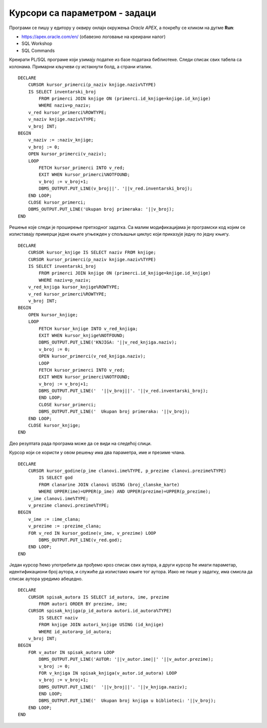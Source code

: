Курсори са параметром - задаци
==============================

.. suggestionnote::

    Следе примери програма написаних у језику PL/SQL који користе курсоре са параметрима. У решењима ће понегде бити употребљен експлицитан, а понегде имплицитан начин рада са курсором. 

Програми се пишу у едитору у оквиру онлајн окружења *Oracle APEX*, а покрећу се кликом на дугме **Run**:

- https://apex.oracle.com/en/ (обавезно логовање на креирани налог)
- SQL Workshop
- SQL Commands

Креирати PL/SQL програме који узимају податке из базе података библиотеке. Следи списак свих табела са колонама. Примарни кључеви су истакнути болд, а страни италик. 

.. image:: ../../_images/slika_73a.jpg
   :width: 600
   :align: center

.. questionnote::

    1. Приказати инвентарске бројеве свих примерака књиге чији се назив уноси са тастатуре. 

::

    DECLARE
        CURSOR kursor_primerci(p_naziv knjige.naziv%TYPE) 
        IS SELECT inventarski_broj
            FROM primerci JOIN knjige ON (primerci.id_knjige=knjige.id_knjige)
            WHERE naziv=p_naziv;
        v_red kursor_primerci%ROWTYPE;
        v_naziv knjige.naziv%TYPE;
        v_broj INT;
    BEGIN
        v_naziv := :naziv_knjige;
        v_broj := 0;
        OPEN kursor_primerci(v_naziv);
        LOOP
            FETCH kursor_primerci INTO v_red;
            EXIT WHEN kursor_primerci%NOTFOUND;
            v_broj := v_broj+1;
            DBMS_OUTPUT.PUT_LINE(v_broj||'. '||v_red.inventarski_broj);
        END LOOP;
        CLOSE kursor_primerci;
        DBMS_OUTPUT.PUT_LINE('Ukupan broj primeraka: '||v_broj);
    END


.. questionnote::

    2. Приказати за сваку књигу инвентарске бројеве свих примерака те књиге. 

Решење које следи је проширење претходног задатка. Са малим модификацијама је програмски код којим се излиставају примерци једне књиге угњежден у спољашњи циклус који приказује једну по једну књигу. 

::

    DECLARE
        CURSOR kursor_knjige IS SELECT naziv FROM knjige;
        CURSOR kursor_primerci(p_naziv knjige.naziv%TYPE) 
        IS SELECT inventarski_broj
            FROM primerci JOIN knjige ON (primerci.id_knjige=knjige.id_knjige)
            WHERE naziv=p_naziv;
        v_red_knjiga kursor_knjige%ROWTYPE;
        v_red kursor_primerci%ROWTYPE;
        v_broj INT;
    BEGIN
        OPEN kursor_knjige;
        LOOP
            FETCH kursor_knjige INTO v_red_knjiga;
            EXIT WHEN kursor_knjige%NOTFOUND;
            DBMS_OUTPUT.PUT_LINE('KNJIGA: '||v_red_knjiga.naziv);
            v_broj := 0;
            OPEN kursor_primerci(v_red_knjiga.naziv);
            LOOP
            FETCH kursor_primerci INTO v_red;
            EXIT WHEN kursor_primerci%NOTFOUND;
            v_broj := v_broj+1;
            DBMS_OUTPUT.PUT_LINE('  '||v_broj||'. '||v_red.inventarski_broj);
            END LOOP;
            CLOSE kursor_primerci;
            DBMS_OUTPUT.PUT_LINE('  Ukupan broj primeraka: '||v_broj);
        END LOOP;
        CLOSE kursor_knjige;
    END

Део резултата рада програма може да се види на следећој слици.

.. image:: ../../_images/slika_86a.jpg
   :width: 450
   :align: center

.. questionnote::

    3. Приказати све године када је члан чије се име и презиме уноси са тастатуре платио чланарину и био активни члан библиотеке. 

Курсор који се користи у овом решењу има два параметра, име и презиме члана. 

::


    DECLARE
        CURSOR kursor_godine(p_ime clanovi.ime%TYPE, p_prezime clanovi.prezime%TYPE) 
            IS SELECT god 
            FROM clanarine JOIN clanovi USING (broj_clanske_karte)
            WHERE UPPER(ime)=UPPER(p_ime) AND UPPER(prezime)=UPPER(p_prezime);
        v_ime clanovi.ime%TYPE;
        v_prezime clanovi.prezime%TYPE;
    BEGIN
        v_ime := :ime_clana;
        v_prezime := :prezime_clana;
        FOR v_red IN kursor_godine(v_ime, v_prezime) LOOP
            DBMS_OUTPUT.PUT_LINE(v_red.god);
        END LOOP;
    END

.. questionnote::

    4. За сваког аутора приказати све књиге које имамо у библиотеци. 

Један курсор ћемо употребити да прођемо кроз списак свих аутора, а други курсор ће имати параметар, идентификациони број аутора, и служиће да излистамо књиге тог аутора. Иако не пише у задатку, има смисла да списак аутора уредимо абецедно. 

::

    DECLARE 
        CURSOR spisak_autora IS SELECT id_autora, ime, prezime
            FROM autori ORDER BY prezime, ime;
        CURSOR spisak_knjiga(p_id_autora autori.id_autora%TYPE) 
            IS SELECT naziv 
            FROM knjige JOIN autori_knjige USING (id_knjige)
            WHERE id_autora=p_id_autora;
        v_broj INT;
    BEGIN
        FOR v_autor IN spisak_autora LOOP
            DBMS_OUTPUT.PUT_LINE('AUTOR: '||v_autor.ime||' '||v_autor.prezime);
            v_broj := 0;
            FOR v_knjiga IN spisak_knjiga(v_autor.id_autora) LOOP
            v_broj := v_broj+1;
            DBMS_OUTPUT.PUT_LINE('  '||v_broj||'. '||v_knjiga.naziv);
            END LOOP;
            DBMS_OUTPUT.PUT_LINE('  Ukupan broj knjiga u biblioteci: '||v_broj);
        END LOOP;
    END

